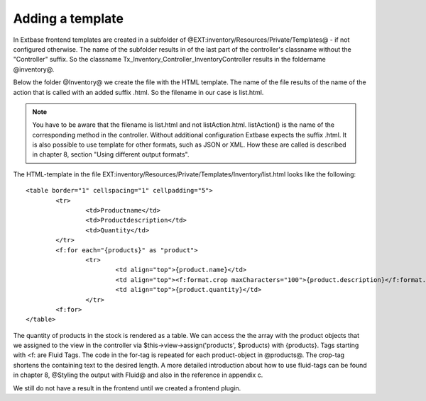 Adding a template
======================

In Extbase frontend templates are created in a subfolder of 
@EXT:inventory/Resources/Private/Templates@ - if not configured otherwise.
The name of the subfolder results in of the last part of the controller's 
classname without the "Controller" suffix.
So the classname Tx_Inventory_Controller_InventoryController results in the 
foldername @inventory@.

Below the folder @Inventory@ we create the file with the HTML template. The name 
of the file results of the name of the action that is called with an added 
suffix .html. So the filename in our case is list.html.

.. note::

	You have to be aware that the filename is list.html and not listAction.html. 
	listAction() is the name of the corresponding method in the controller. Without 
	additional configuration Extbase expects the suffix .html. It is also possible 
	to use template for other formats, such as JSON or XML. How these are called is 
	described in chapter 8, section "Using different output formats".

The HTML-template in the file 
EXT:inventory/Resources/Private/Templates/Inventory/list.html looks like the 
following::

	<table border="1" cellspacing="1" cellpadding="5">
		<tr>
			<td>Productname</td>    
			<td>Productdescription</td>
			<td>Quantity</td>
		</tr>
		<f:for each="{products}" as "product">
			<tr>
				<td align="top">{product.name}</td>    
				<td align="top"><f:format.crop maxCharacters="100">{product.description}</f:format.crop></td>    
				<td align="top">{product.quantity}</td>    
			</tr>
		<f:for>
	</table>

The quantity of products in the stock is rendered as a table. We can access the 
the array with the product objects that we assigned to the view in the 
controller via $this->view->assign('products', $products) with {products}.
Tags starting with <f: are Fluid Tags. The code in the for-tag is repeated for 
each product-object in @products@. The crop-tag shortens the containing text to 
the desired length.
A more detailed introduction about how to use fluid-tags can be found in chapter 
8, @Styling the output with Fluid@ and also in the reference in appendix c.

We still do not have a result in the frontend until we created a frontend 
plugin.